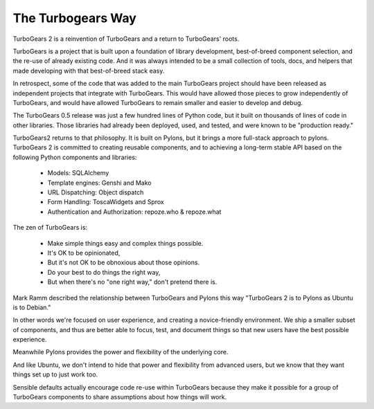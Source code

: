 The Turbogears Way
------------------

TurboGears 2 is a reinvention of TurboGears and a return to
TurboGears' roots.

TurboGears is a project that is built upon a foundation of library
development, best-of-breed component selection, and the re-use of
already existing code. And it was always intended to be a small
collection of tools, docs, and helpers that made developing with that
best-of-breed stack easy.
 
In retrospect, some of the code that was added to the main TurboGears
project should have been released as independent projects that
integrate with TurboGears.  This would have allowed those pieces to
grow independently of TurboGears, and would have allowed TurboGears to
remain smaller and easier to develop and debug.

The TurboGears 0.5 release was just a few hundred lines of Python
code, but it built on thousands of lines of code in other libraries.
Those libraries had already been deployed, used, and tested, and were
known to be "production ready."

TurboGears2 returns to that philosophy. It is built on Pylons, but it
brings a more full-stack approach to pylons. TurboGears 2 is committed
to creating reusable components, and to achieving a long-term stable
API based on the following Python components and libraries:

    * Models: SQLAlchemy
    * Template engines: Genshi and Mako
    * URL Dispatching: Object dispatch
    * Form Handling: ToscaWidgets and Sprox
    * Authentication and Authorization: repoze.who & repoze.what

The zen of TurboGears is:

    * Make simple things easy and complex things possible.
    * It's OK to be opinionated, 
    * But it's not OK to be obnoxious about those opinions.
    * Do your best to do things the right way, 
    * But when there's no "one right way," don't pretend there is. 

Mark Ramm described the relationship between TurboGears and Pylons
this way "TurboGears 2 is to Pylons as Ubuntu is to Debian."

In other words we're focused on user experience, and creating a
novice-friendly environment.  We ship a smaller subset of components,
and thus are better able to focus, test, and document things so that
new users have the best possible experience.

Meanwhile Pylons provides the power and flexibility of the underlying
core.

And like Ubuntu, we don't intend to hide that power and flexibility
from advanced users, but we know that they want things set up to just
work too.

Sensible defaults actually encourage code re-use within TurboGears
because they make it possible for a group of TurboGears components to
share assumptions about how things will work.
